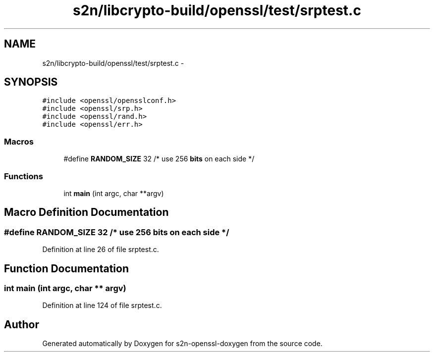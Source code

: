 .TH "s2n/libcrypto-build/openssl/test/srptest.c" 3 "Thu Jun 30 2016" "s2n-openssl-doxygen" \" -*- nroff -*-
.ad l
.nh
.SH NAME
s2n/libcrypto-build/openssl/test/srptest.c \- 
.SH SYNOPSIS
.br
.PP
\fC#include <openssl/opensslconf\&.h>\fP
.br
\fC#include <openssl/srp\&.h>\fP
.br
\fC#include <openssl/rand\&.h>\fP
.br
\fC#include <openssl/err\&.h>\fP
.br

.SS "Macros"

.in +1c
.ti -1c
.RI "#define \fBRANDOM_SIZE\fP   32         /* use 256 \fBbits\fP on each side */"
.br
.in -1c
.SS "Functions"

.in +1c
.ti -1c
.RI "int \fBmain\fP (int argc, char **argv)"
.br
.in -1c
.SH "Macro Definition Documentation"
.PP 
.SS "#define RANDOM_SIZE   32         /* use 256 \fBbits\fP on each side */"

.PP
Definition at line 26 of file srptest\&.c\&.
.SH "Function Documentation"
.PP 
.SS "int main (int argc, char ** argv)"

.PP
Definition at line 124 of file srptest\&.c\&.
.SH "Author"
.PP 
Generated automatically by Doxygen for s2n-openssl-doxygen from the source code\&.

